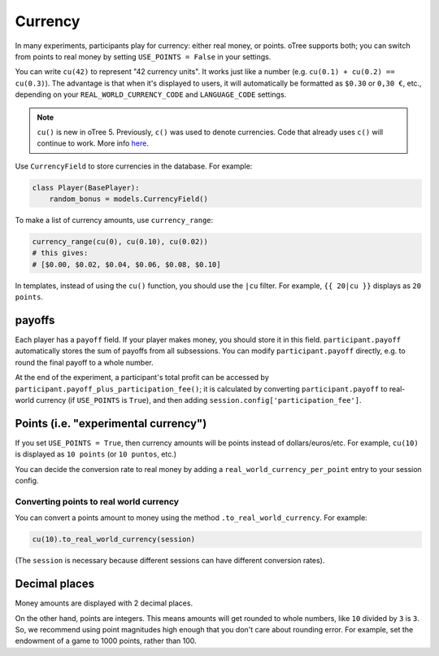 .. _currency:

Currency
========

In many experiments, participants play for currency:
either real money, or points. oTree supports both;
you can switch from points to real money by setting ``USE_POINTS = False``
in your settings.

You can write ``cu(42)`` to represent "42 currency units".
It works just like a number
(e.g. ``cu(0.1) + cu(0.2) == cu(0.3)``).
The advantage is that when it's displayed to users, it will automatically
be formatted as ``$0.30`` or ``0,30 €``, etc., depending on your
``REAL_WORLD_CURRENCY_CODE`` and ``LANGUAGE_CODE`` settings.

.. note::

    ``cu()`` is new in oTree 5. Previously, ``c()`` was used to denote currencies.
    Code that already uses ``c()`` will continue to work.
    More info `here <https://groups.google.com/g/otree/c/Bwv67asPIlo>`__.

Use ``CurrencyField`` to store currencies in the database.
For example:

.. code-block:: python

    class Player(BasePlayer):
        random_bonus = models.CurrencyField()

To make a list of currency amounts, use ``currency_range``:

.. code-block:: python

    currency_range(cu(0), cu(0.10), cu(0.02))
    # this gives:
    # [$0.00, $0.02, $0.04, $0.06, $0.08, $0.10]

In templates, instead of using the ``cu()`` function, you should use the
``|cu`` filter.
For example, ``{{ 20|cu }}`` displays as ``20 points``.


.. _payoff:

payoffs
-------

Each player has a ``payoff`` field.
If your player makes money, you should store it in this field.
``participant.payoff`` automatically stores the sum of payoffs
from all subsessions. You can modify ``participant.payoff`` directly,
e.g. to round the final payoff to a whole number.

At the end of the experiment, a participant's
total profit can be accessed by ``participant.payoff_plus_participation_fee()``;
it is calculated by converting ``participant.payoff`` to real-world currency
(if ``USE_POINTS`` is ``True``), and then adding
``session.config['participation_fee']``.

.. _points:

Points (i.e. "experimental currency")
-------------------------------------

If you set ``USE_POINTS = True``, then currency amounts will be points instead of dollars/euros/etc.
For example, ``cu(10)`` is displayed as ``10 points`` (or ``10 puntos``, etc.)

You can decide the conversion rate to real money
by adding a ``real_world_currency_per_point`` entry to your session config.

Converting points to real world currency
~~~~~~~~~~~~~~~~~~~~~~~~~~~~~~~~~~~~~~~~

You can convert a points amount to money using the method
``.to_real_world_currency``. For example:

.. code-block:: python

    cu(10).to_real_world_currency(session)

(The ``session`` is necessary because
different sessions can have different conversion rates).

Decimal places
--------------

Money amounts are displayed with 2 decimal places.

On the other hand, points are integers.
This means amounts will get rounded to whole numbers,
like ``10`` divided by ``3`` is ``3``.
So, we recommend using point magnitudes high enough that you don't care about rounding error.
For example, set the endowment of a game to 1000 points, rather than 100.

